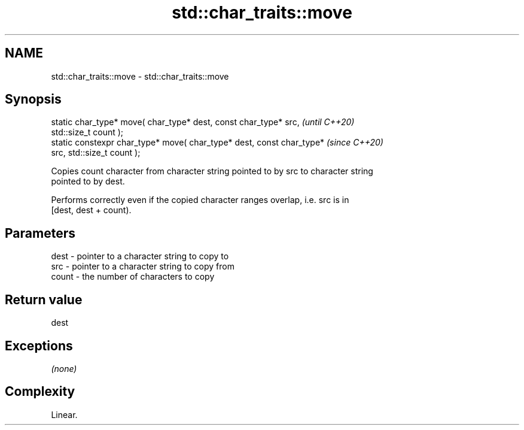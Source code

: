 .TH std::char_traits::move 3 "2020.11.17" "http://cppreference.com" "C++ Standard Libary"
.SH NAME
std::char_traits::move \- std::char_traits::move

.SH Synopsis
   static char_type* move( char_type* dest, const char_type* src,         \fI(until C++20)\fP
   std::size_t count );
   static constexpr char_type* move( char_type* dest, const char_type*    \fI(since C++20)\fP
   src, std::size_t count );

   Copies count character from character string pointed to by src to character string
   pointed to by dest.

   Performs correctly even if the copied character ranges overlap, i.e. src is in
   [dest, dest + count).

.SH Parameters

   dest  - pointer to a character string to copy to
   src   - pointer to a character string to copy from
   count - the number of characters to copy

.SH Return value

   dest

.SH Exceptions

   \fI(none)\fP

.SH Complexity

   Linear.

